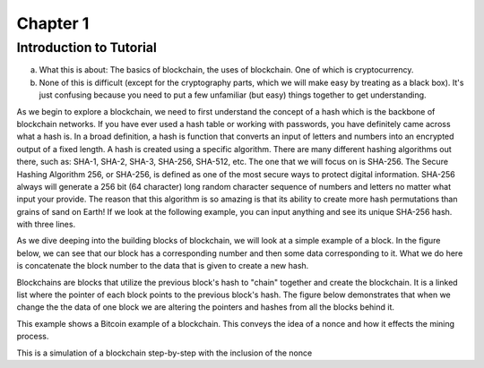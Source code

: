 .. This is the beginning file for Jesse and Bailey's 
.. undergraduate research to create the Blockchain tutorial

.. avmetadata::
    :author: Bailey Spell and Jesse Terrazas

Chapter 1
=============================================

Introduction to Tutorial
------------------------

a) What this is about: The basics of blockchain, the uses of blockchain. One of which is cryptocurrency.
b) None of this is difficult (except for the cryptography parts, which we will make easy by treating as a black box). It's just confusing because you need to put a few unfamiliar (but easy) things together to get understanding.

As we begin to explore a blockchain, we need to first understand the concept of a hash which is the backbone of blockchain networks. If you have ever 
used a hash table or working with passwords, you have definitely came across what a hash is. In a broad definition, a hash is function that converts an 
input of letters and numbers into an encrypted output of a fixed length. A hash is created using a specific algorithm. There are many different hashing 
algorithms out there, such as: SHA-1, SHA-2, SHA-3, SHA-256, SHA-512, etc. The one that we will focus on is SHA-256. The Secure Hashing Algorithm 256, or
SHA-256, is defined as one of the most secure ways to protect digital information. SHA-256 always will generate a 256 bit (64 character) long random character 
sequence of numbers and letters no matter what input your provide. The reason that this algorithm is so amazing is that its ability to create more hash permutations
than grains of sand on Earth! If we look at the following example, you can input anything and see its unique SHA-256 hash. 
with three lines. 

.. _HashExample:

.. avembed:: AV/Blockchain/HashExample.html ss
   :long_name: Blockchain Hash Example

As we dive deeping into the building blocks of blockchain, we will look at a simple example of a block. In the figure below, we can see that 
our block has a corresponding number and then some data corresponding to it. What we do here is concatenate the block number to the data that 
is given to create a new hash.

.. _BlockExample:

.. avembed:: AV/Blockchain/BlockExample.html ss
   :long_name: Block Example

Blockchains are blocks that utilize the previous block's hash to "chain" together and create the blockchain. It is a linked list where 
the pointer of each block points to the previous block's hash. The figure below demonstrates that when we change the the data of one block
we are altering the pointers and hashes from all the blocks behind it. 

.. _BlockchainExample:

.. avembed:: AV/Blockchain/BlockchainExample.html ss
   :long_name: Blockchain Example

This example shows a Bitcoin example of a blockchain. This conveys the idea of a nonce and how it effects the mining process.

.. _BlockchainNonceExample:

.. avembed:: AV/Blockchain/BlockchainNonceExample.html ss
   :long_name: Blockchain Nonce Example

This is a simulation of a blockchain step-by-step with the inclusion of the nonce

.. inlineav:: llistBlockchain ss
   :long_name: Blockchain Slideshow 1
   :links: AV/Blockchain/llistBlockchain.css
   :scripts: AV/List/llist.js AV/Blockchain/llistBlockchain.js
   :output: show